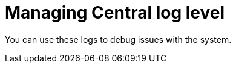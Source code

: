 // Module included in the following assemblies:
//
// * cli/debugging-issues.adoc
:_content-type: CONCEPT
[id="managing-central-log-level_{context}"]
= Managing Central log level

You can use these logs to debug issues with the system.